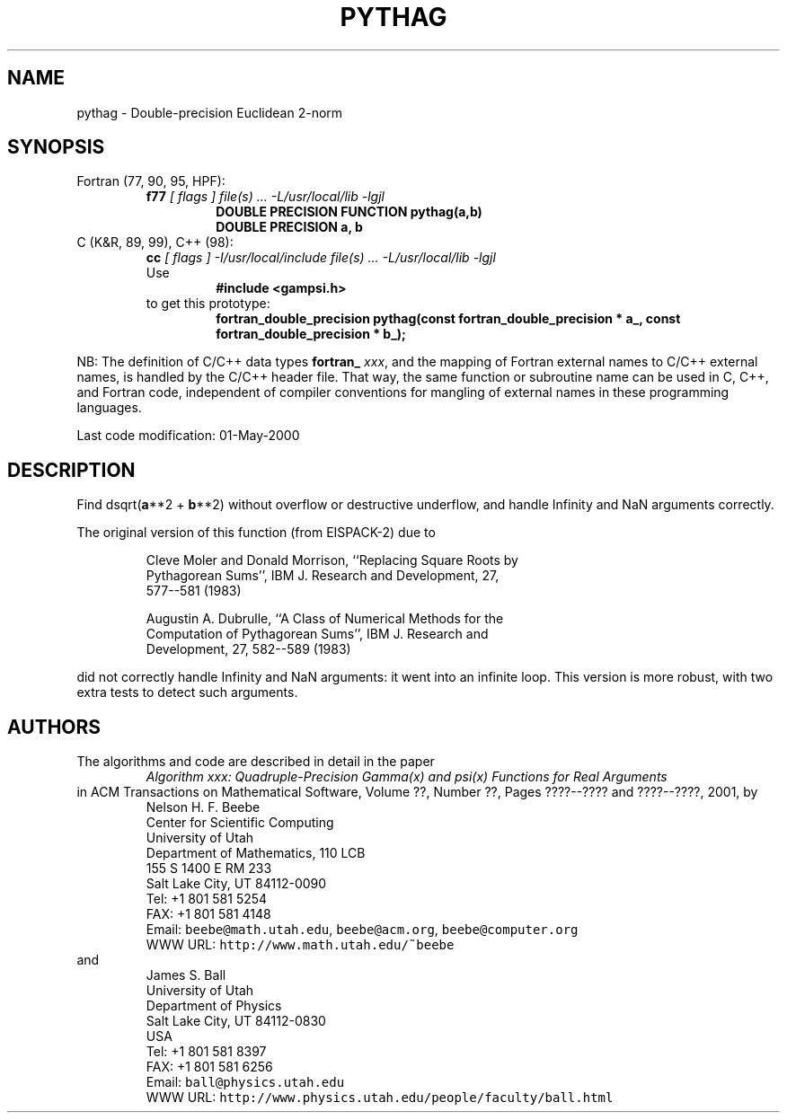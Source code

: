 .TH PYTHAG 3 "01 May 2000" "Version 1.00"
.\" WARNING: This file was produced automatically from file common/pythag.f
.\" by fortran-to-man-page.awk on Sun Dec 31 09:02:18 MST 2000.
.\" Any manual changes will be lost if this file is regenerated!
.SH NAME
pythag \- Double-precision Euclidean 2-norm
.\"=====================================================================
.SH SYNOPSIS
Fortran (77, 90, 95, HPF):
.RS
.B f77
.I "[ flags ] file(s) .\|.\|. -L/usr/local/lib -lgjl"
.RS
.nf
.B "DOUBLE PRECISION FUNCTION pythag(a,b)"
.B "DOUBLE PRECISION   a,           b"
.fi
.RE
.RE
C (K&R, 89, 99), C++ (98):
.RS
.B cc
.I "[ flags ] -I/usr/local/include file(s) .\|.\|. -L/usr/local/lib -lgjl"
.br
Use
.RS
.B "#include <gampsi.h>"
.RE
to get this prototype:
.RS
.B "fortran_double_precision pythag(const fortran_double_precision * a_,"
.B "                                const fortran_double_precision * b_);"
.RE
.RE
.PP
NB: The definition of C/C++ data types
.B fortran_
.IR xxx ,
and the mapping of Fortran external names to C/C++ external names,
is handled by the C/C++ header file.  That way, the same function
or subroutine name can be used in C, C++, and Fortran code,
independent of compiler conventions for mangling of external
names in these programming languages.
.PP
Last code modification: 01-May-2000
.\"=====================================================================
.SH DESCRIPTION
Find dsqrt(\fBa\fP\&**2 + \fBb\fP\&**2) without overflow or destructive underflow,
and handle Infinity and NaN arguments correctly.
.PP
The original version of this function (from EISPACK-2) due to
.PP
.RS
.nf
Cleve Moler and Donald Morrison, ``Replacing Square Roots by
Pythagorean Sums'', IBM J. Research and Development, 27,
577--581 (1983)
.fi
.RE
.PP
.RS
.nf
Augustin A. Dubrulle, ``A Class of Numerical Methods for the
Computation of Pythagorean Sums'', IBM J. Research and
Development, 27, 582--589 (1983)
.fi
.RE
.PP
did not correctly handle Infinity and NaN arguments: it went
into an infinite loop. This version is more robust, with two
extra tests to detect such arguments.
.PP
.\"=====================================================================
.SH AUTHORS
The algorithms and code are described in detail in
the paper
.RS
.I "Algorithm xxx: Quadruple-Precision Gamma(x) and psi(x) Functions for Real Arguments"
.RE
in ACM Transactions on Mathematical Software,
Volume ??, Number ??, Pages ????--???? and
????--????, 2001, by
.RS
.nf
Nelson H. F. Beebe
Center for Scientific Computing
University of Utah
Department of Mathematics, 110 LCB
155 S 1400 E RM 233
Salt Lake City, UT 84112-0090
Tel: +1 801 581 5254
FAX: +1 801 581 4148
Email: \fCbeebe@math.utah.edu\fP, \fCbeebe@acm.org\fP, \fCbeebe@computer.org\fP
WWW URL: \fChttp://www.math.utah.edu/~beebe\fP
.fi
.RE
and
.RS
.nf
James S. Ball
University of Utah
Department of Physics
Salt Lake City, UT 84112-0830
USA
Tel: +1 801 581 8397
FAX: +1 801 581 6256
Email: \fCball@physics.utah.edu\fP
WWW URL: \fChttp://www.physics.utah.edu/people/faculty/ball.html\fP
.fi
.RE
.\"==============================[The End]==============================
.\"=====================================================================
.\" This is for GNU Emacs file-specific customization:
.\" Local Variables:
.\" fill-column: 50
.\" End:
